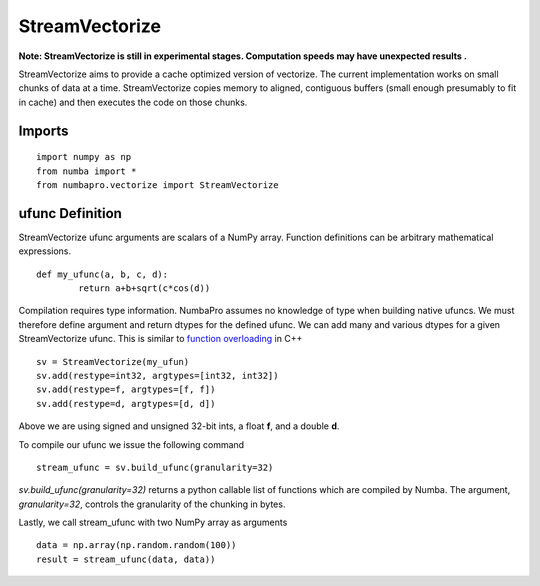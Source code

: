---------------
StreamVectorize
---------------

**Note: StreamVectorize is still in experimental stages.  Computation speeds may have unexpected results .**

StreamVectorize aims to provide a cache optimized version of vectorize. The current implementation works on small chunks of data at a time.  StreamVectorize copies memory to aligned, contiguous buffers (small enough presumably to fit in cache) and then executes the code on those chunks.

Imports
-------

::

	import numpy as np
	from numba import *
	from numbapro.vectorize import StreamVectorize


ufunc Definition
-----------------

StreamVectorize ufunc arguments are scalars of a NumPy array.  Function definitions can be arbitrary
mathematical expressions.

::

	def my_ufunc(a, b, c, d):
		return a+b+sqrt(c*cos(d))



Compilation requires type information.  NumbaPro assumes no knowledge of type when building native ufuncs.  We must therefore define argument and return dtypes for the defined ufunc.  We can add many and various dtypes for a given StreamVectorize ufunc.  This is similar to `function overloading <http://en.wikipedia.org/wiki/Function_overloading>`_ in C++

::

    sv = StreamVectorize(my_ufun)
    sv.add(restype=int32, argtypes=[int32, int32])
    sv.add(restype=f, argtypes=[f, f])
    sv.add(restype=d, argtypes=[d, d])

Above we are using signed and unsigned 32-bit ints, a float **f**, and a double **d**. 

To compile our ufunc we issue the following command

::

	stream_ufunc = sv.build_ufunc(granularity=32)

*sv.build_ufunc(granularity=32)* returns a python callable list of functions which are compiled by Numba.  The argument, *granularity=32*, controls the granularity of the chunking in bytes.

Lastly, we call stream_ufunc with two NumPy array as arguments

:: 

	data = np.array(np.random.random(100))
	result = stream_ufunc(data, data))
